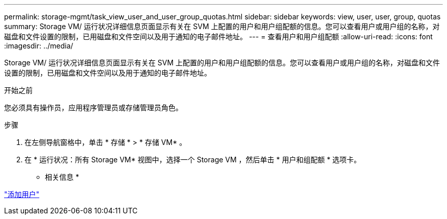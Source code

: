 ---
permalink: storage-mgmt/task_view_user_and_user_group_quotas.html 
sidebar: sidebar 
keywords: view, user, user, group, quotas 
summary: Storage VM/ 运行状况详细信息页面显示有关在 SVM 上配置的用户和用户组配额的信息。您可以查看用户或用户组的名称，对磁盘和文件设置的限制，已用磁盘和文件空间以及用于通知的电子邮件地址。 
---
= 查看用户和用户组配额
:allow-uri-read: 
:icons: font
:imagesdir: ../media/


[role="lead"]
Storage VM/ 运行状况详细信息页面显示有关在 SVM 上配置的用户和用户组配额的信息。您可以查看用户或用户组的名称，对磁盘和文件设置的限制，已用磁盘和文件空间以及用于通知的电子邮件地址。

.开始之前
您必须具有操作员，应用程序管理员或存储管理员角色。

.步骤
. 在左侧导航窗格中，单击 * 存储 * > * 存储 VM* 。
. 在 * 运行状况：所有 Storage VM* 视图中，选择一个 Storage VM ，然后单击 * 用户和组配额 * 选项卡。


* 相关信息 *

link:../config/task_add_users.html["添加用户"]
